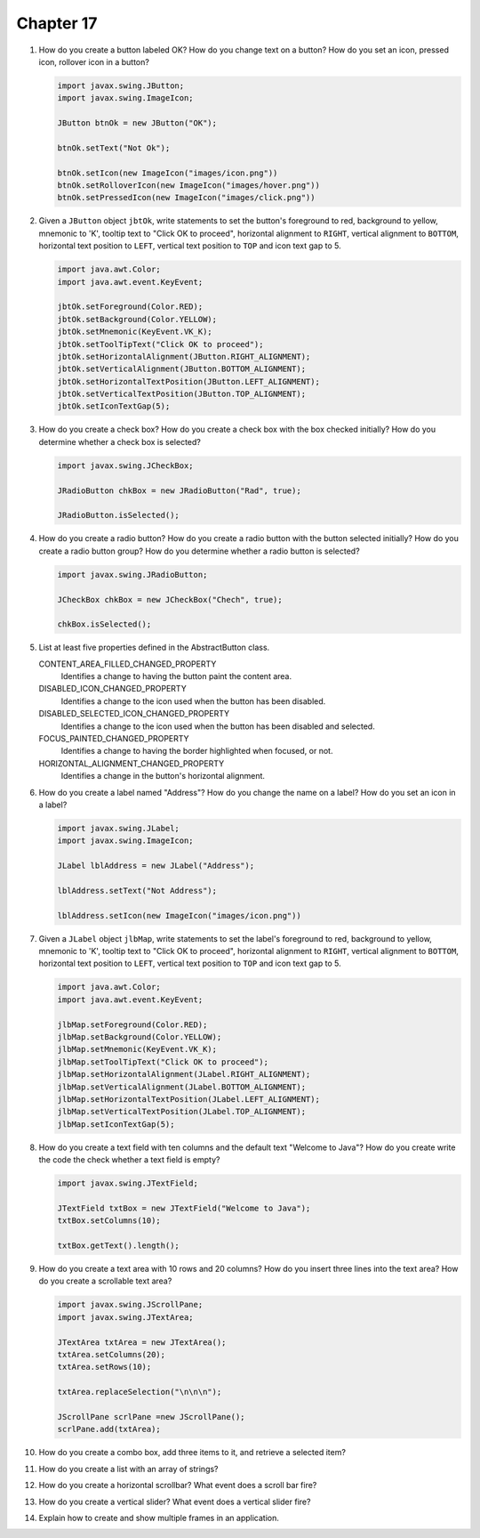 Chapter 17
==========
1.  How do you create a button labeled OK? How do you change text on a
    button? How do you set an icon, pressed icon, rollover icon in a
    button?
    
    .. code-block:: java
        
        import javax.swing.JButton;
        import javax.swing.ImageIcon;
        
        JButton btnOk = new JButton("OK");
        
        btnOk.setText("Not Ok");
        
        btnOk.setIcon(new ImageIcon("images/icon.png"))
        btnOk.setRolloverIcon(new ImageIcon("images/hover.png"))
        btnOk.setPressedIcon(new ImageIcon("images/click.png"))

2.  Given a ``JButton`` object ``jbtOk``, write statements to set the
    button's foreground to red, background to yellow, mnemonic to 'K',
    tooltip text to "Click OK to proceed", horizontal alignment to
    ``RIGHT``, vertical alignment to ``BOTTOM``, horizontal text
    position to ``LEFT``, vertical text position to ``TOP`` and icon
    text gap to 5.
    
    .. code-block:: java
        
        import java.awt.Color;
        import java.awt.event.KeyEvent;
        
        jbtOk.setForeground(Color.RED);
        jbtOk.setBackground(Color.YELLOW);
        jbtOk.setMnemonic(KeyEvent.VK_K);
        jbtOk.setToolTipText("Click OK to proceed");
        jbtOk.setHorizontalAlignment(JButton.RIGHT_ALIGNMENT);
        jbtOk.setVerticalAlignment(JButton.BOTTOM_ALIGNMENT);
        jbtOk.setHorizontalTextPosition(JButton.LEFT_ALIGNMENT);
        jbtOk.setVerticalTextPosition(JButton.TOP_ALIGNMENT);
        jbtOk.setIconTextGap(5);

3.  How do you create a check box? How do you create a check box with
    the box checked initially? How do you determine whether a check box
    is selected?
    
    .. code-block:: java
        
        import javax.swing.JCheckBox;
        
        JRadioButton chkBox = new JRadioButton("Rad", true);
        
        JRadioButton.isSelected();

4.  How do you create a radio button? How do you create a radio button
    with the button selected initially? How do you create a radio button
    group? How do you determine whether a radio button is selected?
    
    .. code-block:: java
        
        import javax.swing.JRadioButton;
        
        JCheckBox chkBox = new JCheckBox("Chech", true);
        
        chkBox.isSelected();

5.  List at least five properties defined in the AbstractButton class.
    
    CONTENT_AREA_FILLED_CHANGED_PROPERTY 
        Identifies a change to having the button paint the content
        area.
    DISABLED_ICON_CHANGED_PROPERTY 
        Identifies a change to the icon used when the button has been
        disabled.
    DISABLED_SELECTED_ICON_CHANGED_PROPERTY 
        Identifies a change to the icon used when the button has been
        disabled and selected.
    FOCUS_PAINTED_CHANGED_PROPERTY 
        Identifies a change to having the border highlighted when
        focused, or not.
    HORIZONTAL_ALIGNMENT_CHANGED_PROPERTY 
        Identifies a change in the button's horizontal alignment.

6.  How do you create a label named "Address"? How do you change the
    name on a label? How do you set an icon in a label?
    
    .. code-block:: java
        
        import javax.swing.JLabel;
        import javax.swing.ImageIcon;
        
        JLabel lblAddress = new JLabel("Address");
        
        lblAddress.setText("Not Address");
        
        lblAddress.setIcon(new ImageIcon("images/icon.png"))

7.  Given a ``JLabel`` object ``jlbMap``, write statements to set the
    label's foreground to red, background to yellow, mnemonic to 'K',
    tooltip text to "Click OK to proceed", horizontal alignment to
    ``RIGHT``, vertical alignment to ``BOTTOM``, horizontal text
    position to ``LEFT``, vertical text position to ``TOP`` and icon
    text gap to 5.
    
    .. code-block::
        
        import java.awt.Color;
        import java.awt.event.KeyEvent;
        
        jlbMap.setForeground(Color.RED);
        jlbMap.setBackground(Color.YELLOW);
        jlbMap.setMnemonic(KeyEvent.VK_K);
        jlbMap.setToolTipText("Click OK to proceed");
        jlbMap.setHorizontalAlignment(JLabel.RIGHT_ALIGNMENT);
        jlbMap.setVerticalAlignment(JLabel.BOTTOM_ALIGNMENT);
        jlbMap.setHorizontalTextPosition(JLabel.LEFT_ALIGNMENT);
        jlbMap.setVerticalTextPosition(JLabel.TOP_ALIGNMENT);
        jlbMap.setIconTextGap(5);

8.  How do you create a text field with ten columns and the default text
    "Welcome to Java"? How do you create write the code the check
    whether a text field is empty?
    
    .. code-block:: java
        
        import javax.swing.JTextField;
        
        JTextField txtBox = new JTextField("Welcome to Java");
        txtBox.setColumns(10);
        
        txtBox.getText().length();

9.  How do you create a text area with 10 rows and 20 columns? How do
    you insert three lines into the text area? How do you create a
    scrollable text area?
    
    .. code-block:: java
        
        import javax.swing.JScrollPane;
        import javax.swing.JTextArea;
        
        JTextArea txtArea = new JTextArea();
        txtArea.setColumns(20);
        txtArea.setRows(10);
        
        txtArea.replaceSelection("\n\n\n");
        
        JScrollPane scrlPane =new JScrollPane();
        scrlPane.add(txtArea);

10. How do you create a combo box, add three items to it, and retrieve
    a selected item?
    
    

11. How do you create a list with an array of strings?
    
    

12. How do you create a horizontal scrollbar? What event does a scroll
    bar fire?
    
    

13. How do you create a vertical slider? What event does a vertical
    slider fire?
    
    

14. Explain how to create and show multiple frames in an application.
    
    


